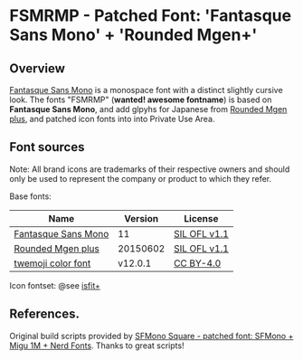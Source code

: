 #+startup: content
* FSMRMP - Patched Font: 'Fantasque Sans Mono' + 'Rounded Mgen+'

** Overview

   [[https://fontlibrary.org/en/font/fantasque-sans-mono][Fantasque Sans Mono]] is a monospace font with a distinct slightly
   cursive look. The fonts "FSMRMP" (*wanted! awesome fontname*) is based on
   *Fantasque Sans Mono*, and add glpyhs for Japanese from  [[http://jikasei.me/font/rounded-mgenplus/][Rounded Mgen plus]],
   and patched icon fonts into into Private Use Area.

** Font sources

   Note:
   All brand icons are trademarks of their respective owners and should
   only be used to represent the company or product to which they refer.

   Base fonts:
   |---------------------+----------+--------------|
   | Name                |  Version | License      |
   |---------------------+----------+--------------|
   | [[https://fontlibrary.org/en/font/fantasque-sans-mono#Fantasque%2520Sans%2520Mono-Regular][Fantasque Sans Mono]] |       11 | [[https://scripts.sil.org/cms/scripts/page.php?site_id=nrsi&id=OFL][SIL OFL v1.1]] |
   | [[http://jikasei.me/font/rounded-mgenplus/][Rounded Mgen plus]]   | 20150602 | [[https://scripts.sil.org/cms/scripts/page.php?site_id=nrsi&id=OFL][SIL OFL v1.1]] |
   | [[https://github.com/eosrei/twemoji-color-font][twemoji color font]]  |  v12.0.1 | [[https://github.com/eosrei/twemoji-color-font/blob/master/LICENSE-CC-BY.txt][CC BY-4.0]]    |
   |---------------------+----------+--------------|

   Icon fontset: @see [[https://github.com/uwabami/isfit-plus][isfit+]]

** References.

   Original build scripts provided by [[https://github.com/delphinus/homebrew-sfmono-square][SFMono Square - patched font: SFMono + Migu 1M + Nerd Fonts]].
   Thanks to great scripts!
